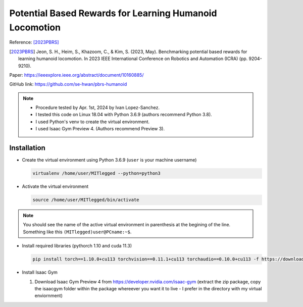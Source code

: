 Potential Based Rewards for Learning Humanoid Locomotion
========================================================

Reference: [2023PBRS]_

.. [2023PBRS] Jeon, S. H., Heim, S., Khazoom, C., & Kim, S. (2023, May). Benchmarking potential based rewards for learning humanoid locomotion. In 2023 IEEE International Conference on Robotics and Automation (ICRA) (pp. 9204-9210).

Paper: https://ieeexplore.ieee.org/abstract/document/10160885/

GitHub link: https://github.com/se-hwan/pbrs-humanoid

.. note::

    * Procedure tested by Apr. 1st, 2024 by Ivan Lopez-Sanchez.
    * I tested this code on Linux 18.04 with Python 3.6.9 (authors recommend Python 3.8).
    * I used Python's venv to create the virtual environment.
    * I used Isaac Gym Preview 4. (Authors recommend Preview 3).

Installation
------------

* Create the virtual environment using Python 3.6.9 (``user`` is your machine username)
  
  .. code-block:: bash

    virtualenv /home/user/MITlegged --python=python3

* Activate the virtual environment

  .. code-block:: bash
      
    source /home/user/MITlegged/bin/activate

.. note::

    You should see the name of the active virtual environment in parenthesis at the begining of the line.
    Something like this ``(MITlegged)user@PCname:~$``.
    

* Install required libraries (pythorch 1.10 and cuda 11.3)

  .. code-block:: bash
      
    pip install torch==1.10.0+cu113 torchvision==0.11.1+cu113 torchaudio==0.10.0+cu113 -f https://download.pytorch.org/whl/cu113/torch_stable.html

* Install Isaac Gym

  1. Download Isaac Gym Preview 4 from https://developer.nvidia.com/isaac-gym (extract the zip package, copy the isaacgym folder within the package whereever you want it to live - I prefer in the directory with my virtual enviornment)